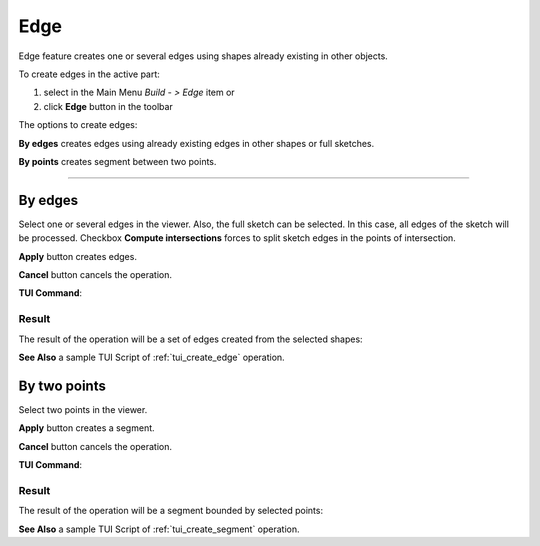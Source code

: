 .. |feature_edge.icon|    image:: images/feature_edge.png

Edge
====

Edge feature creates one or several edges using shapes already existing in other objects.

To create edges in the active part:

#. select in the Main Menu *Build - > Edge* item  or
#. click |feature_edge.icon| **Edge** button in the toolbar

The options to create edges:

.. image:: images/edge_by_segments_32x32.png
   :align: left
   :height: 24px

**By edges** creates edges using already existing edges in other shapes or full sketches.

.. image:: images/edge_by_points_32x32.png
   :align: left
   :height: 24px

**By points** creates segment between two points.

--------------------------------------------------------------------------------

By edges
--------

.. image:: images/Edge.png
  :align: center

.. centered::
  Create by edges

Select one or several edges in the viewer. Also, the full sketch can be selected. In this case, all edges of the sketch will be processed.
Checkbox **Compute intersections** forces to split sketch edges in the points of intersection.

**Apply** button creates edges.

**Cancel** button cancels the operation. 

**TUI Command**:

.. py:function:: model.addEdge(Part_doc, Shapes, Intersect)

    :param part: The current part object.
    :param list: A list of shapes.
    :param bool: Split edges by intersection points. False by default.
    :return: Result object.

Result
""""""

The result of the operation will be a set of edges created from the selected shapes:

.. image:: images/CreateEdge.png
  :align: center

.. centered::
  Result of the operation.

**See Also** a sample TUI Script of :ref:`tui_create_edge` operation.


By two points
-------------

.. image:: images/EdgeByTwoPoints.png
  :align: center

.. centered::
  Create by points

Select two points in the viewer.

**Apply** button creates a segment.

**Cancel** button cancels the operation. 

**TUI Command**:

.. py:function:: model.addEdge(Part_doc, Point_1, Point_2)

    :param part: The current part object.
    :param object: First point.
    :param object: Second point.
    :return: Result object.

Result
""""""

The result of the operation will be a segment bounded by selected points:

.. image:: images/CreateEdgeByPoints.png
  :align: center

.. centered::
  Result of the operation.

**See Also** a sample TUI Script of :ref:`tui_create_segment` operation.
